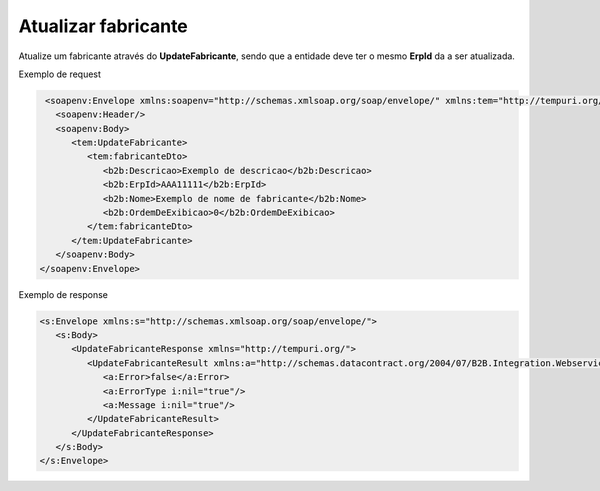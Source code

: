 Atualizar fabricante
=======
Atualize um fabricante através do **UpdateFabricante**, sendo que a entidade deve ter o mesmo **ErpId** da a ser atualizada.

Exemplo de request

.. code-block:: xml

   <soapenv:Envelope xmlns:soapenv="http://schemas.xmlsoap.org/soap/envelope/" xmlns:tem="http://tempuri.org/" xmlns:b2b="http://schemas.datacontract.org/2004/07/B2B.Integration.Webservices.Fabricantes.DTO">
     <soapenv:Header/>
     <soapenv:Body>
        <tem:UpdateFabricante>
           <tem:fabricanteDto>
              <b2b:Descricao>Exemplo de descricao</b2b:Descricao>
              <b2b:ErpId>AAA11111</b2b:ErpId>
              <b2b:Nome>Exemplo de nome de fabricante</b2b:Nome>
              <b2b:OrdemDeExibicao>0</b2b:OrdemDeExibicao>
           </tem:fabricanteDto>
        </tem:UpdateFabricante>
     </soapenv:Body>
  </soapenv:Envelope>

Exemplo de response

.. code-block:: xml

  <s:Envelope xmlns:s="http://schemas.xmlsoap.org/soap/envelope/">
     <s:Body>
        <UpdateFabricanteResponse xmlns="http://tempuri.org/">
           <UpdateFabricanteResult xmlns:a="http://schemas.datacontract.org/2004/07/B2B.Integration.Webservices" xmlns:i="http://www.w3.org/2001/XMLSchema-instance">
              <a:Error>false</a:Error>
              <a:ErrorType i:nil="true"/>
              <a:Message i:nil="true"/>
           </UpdateFabricanteResult>
        </UpdateFabricanteResponse>
     </s:Body>
  </s:Envelope>
